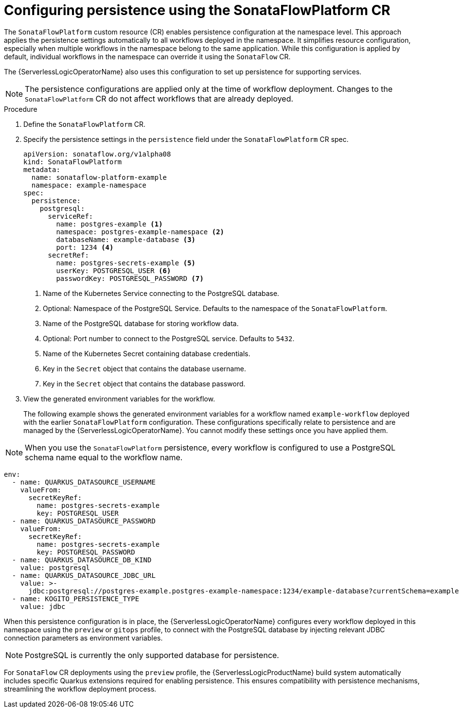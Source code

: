 // Module included in the following assemblies:
// * serverless-logic/serverless-logic-managing-persistence


:_mod-docs-content-type: PROCEDURE
[id="serverless-logic-config-persistence-using-sonataflowplaform-cr_{context}"]
= Configuring persistence using the SonataFlowPlatform CR

The `SonataFlowPlatform` custom resource (CR) enables persistence configuration at the namespace level. This approach applies the persistence settings automatically to all workflows deployed in the namespace. It simplifies resource configuration, especially when multiple workflows in the namespace belong to the same application. While this configuration is applied by default, individual workflows in the namespace can override it using the `SonataFlow` CR.

The {ServerlessLogicOperatorName} also uses this configuration to set up persistence for supporting services. 

[NOTE]
====
The persistence configurations are applied only at the time of workflow deployment. Changes to the `SonataFlowPlatform` CR do not affect workflows that are already deployed.
====

.Procedure

. Define the `SonataFlowPlatform` CR.

. Specify the persistence settings in the `persistence` field under the `SonataFlowPlatform` CR spec.
+
[source,yaml]
----
apiVersion: sonataflow.org/v1alpha08
kind: SonataFlowPlatform
metadata:
  name: sonataflow-platform-example
  namespace: example-namespace
spec:
  persistence:
    postgresql:
      serviceRef:
        name: postgres-example <1>
        namespace: postgres-example-namespace <2>
        databaseName: example-database <3>
        port: 1234 <4>
      secretRef:
        name: postgres-secrets-example <5>
        userKey: POSTGRESQL_USER <6>
        passwordKey: POSTGRESQL_PASSWORD <7>
----
<1> Name of the Kubernetes Service connecting to the PostgreSQL database.
<2> Optional: Namespace of the PostgreSQL Service. Defaults to the namespace of the `SonataFlowPlatform`.
<3> Name of the PostgreSQL database for storing workflow data.
<4> Optional: Port number to connect to the PostgreSQL service. Defaults to `5432`.
<5> Name of the Kubernetes Secret containing database credentials.
<6> Key in the `Secret` object that contains the database username.
<7> Key in the `Secret` object that contains the database password.

. View the generated environment variables for the workflow.
+
The following example shows the generated environment variables for a workflow named `example-workflow` deployed with the earlier `SonataFlowPlatform` configuration. These configurations specifically relate to persistence and are managed by the {ServerlessLogicOperatorName}. You cannot modify these settings once you have applied them.

[NOTE]
====
When you use the `SonataFlowPlatform` persistence, every workflow is configured to use a PostgreSQL schema name equal to the workflow name.
====

[source,yaml]
----
env:
  - name: QUARKUS_DATASOURCE_USERNAME
    valueFrom:
      secretKeyRef:
        name: postgres-secrets-example
        key: POSTGRESQL_USER
  - name: QUARKUS_DATASOURCE_PASSWORD
    valueFrom:
      secretKeyRef:
        name: postgres-secrets-example
        key: POSTGRESQL_PASSWORD
  - name: QUARKUS_DATASOURCE_DB_KIND
    value: postgresql
  - name: QUARKUS_DATASOURCE_JDBC_URL
    value: >-
      jdbc:postgresql://postgres-example.postgres-example-namespace:1234/example-database?currentSchema=example-workflow
  - name: KOGITO_PERSISTENCE_TYPE
    value: jdbc
----

When this persistence configuration is in place, the {ServerlessLogicOperatorName} configures every workflow deployed in this namespace using the `preview` or `gitops` profile, to connect with the PostgreSQL database by injecting relevant JDBC connection parameters as environment variables.

[NOTE]
====
PostgreSQL is currently the only supported database for persistence.
====

For `SonataFlow` CR deployments using the `preview` profile, the {ServerlessLogicProductName} build system automatically includes specific Quarkus extensions required for enabling persistence. This ensures compatibility with persistence mechanisms, streamlining the workflow deployment process.



